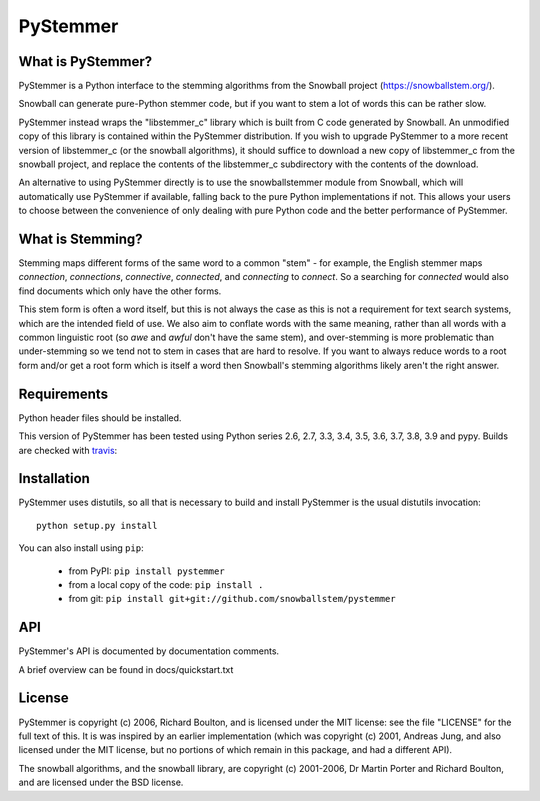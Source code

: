 PyStemmer
=========

What is PyStemmer?
------------------

PyStemmer is a Python interface to the stemming algorithms from the Snowball
project (https://snowballstem.org/).

Snowball can generate pure-Python stemmer code, but if you want to stem a
lot of words this can be rather slow.

PyStemmer instead wraps the "libstemmer_c" library which is built from C
code generated by Snowball.  An unmodified copy of this library is contained
within the PyStemmer distribution.  If you wish to upgrade PyStemmer
to a more recent version of libstemmer_c (or the snowball algorithms), it
should suffice to download a new copy of libstemmer_c from the snowball
project, and replace the contents of the libstemmer_c subdirectory with the
contents of the download.

An alternative to using PyStemmer directly is to use the snowballstemmer
module from Snowball, which will automatically use PyStemmer if available,
falling back to the pure Python implementations if not.  This allows your
users to choose between the convenience of only dealing with pure Python
code and the better performance of PyStemmer.

What is Stemming?
-----------------

Stemming maps different forms of the same word to a common "stem" - for
example, the English stemmer maps *connection*, *connections*, *connective*,
*connected*, and *connecting* to *connect*.  So a searching for *connected*
would also find documents which only have the other forms.

This stem form is often a word itself, but this is not always the case as this
is not a requirement for text search systems, which are the intended field of
use.  We also aim to conflate words with the same meaning, rather than all
words with a common linguistic root (so *awe* and *awful* don't have the same
stem), and over-stemming is more problematic than under-stemming so we tend not
to stem in cases that are hard to resolve.  If you want to always reduce words
to a root form and/or get a root form which is itself a word then Snowball's
stemming algorithms likely aren't the right answer.

Requirements
------------

Python header files should be installed.

This version of PyStemmer has been tested using Python series 2.6, 2.7, 3.3,
3.4, 3.5, 3.6, 3.7, 3.8, 3.9 and pypy.  Builds are checked with `travis`_:

.. _travis: https://travis-ci.org/snowballstem/pystemmer

.. image:: https://travis-ci.org/snowballstem/pystemmer.png?branch=master
   :target: https://travis-ci.org/snowballstem/pystemmer

Installation
------------

PyStemmer uses distutils, so all that is necessary to build and install
PyStemmer is the usual distutils invocation::

    python setup.py install

You can also install using ``pip``:

    * from PyPI: ``pip install pystemmer``
    * from a local copy of the code: ``pip install .``
    * from git: ``pip install git+git://github.com/snowballstem/pystemmer``

API
---

PyStemmer's API is documented by documentation comments.

A brief overview can be found in docs/quickstart.txt

License
-------

PyStemmer is copyright (c) 2006, Richard Boulton, and is licensed under the MIT
license: see the file "LICENSE" for the full text of this.  It is was inspired
by an earlier implementation (which was copyright (c) 2001, Andreas Jung, and
also licensed under the MIT license, but no portions of which remain in this
package, and had a different API).

The snowball algorithms, and the snowball library, are copyright (c) 2001-2006,
Dr Martin Porter and Richard Boulton, and are licensed under the BSD license.

